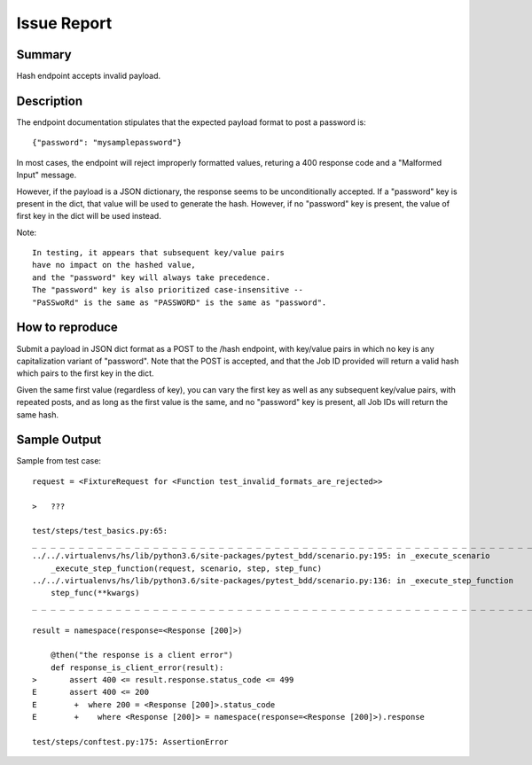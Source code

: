 Issue Report
============

Summary
-------
Hash endpoint accepts invalid payload.

Description
-----------
The endpoint documentation stipulates that
the expected payload format to post a password is::

    {"password": "mysamplepassword"}

In most cases, the endpoint will reject improperly formatted values,
returing a 400 response code and a "Malformed Input" message.

However, if the payload is a JSON dictionary,
the response seems to be unconditionally accepted.
If a "password" key is present in the dict,
that value will be used to generate the hash.
However, if no "password" key is present,
the value of first key in the dict will be used instead.

Note::

    In testing, it appears that subsequent key/value pairs
    have no impact on the hashed value,
    and the "password" key will always take precedence.
    The "password" key is also prioritized case-insensitive --
    "PaSSwoRd" is the same as "PASSWORD" is the same as "password".

How to reproduce
----------------
Submit a payload in JSON dict format as a POST to the /hash endpoint,
with key/value pairs in which no key is any capitalization variant of "password".
Note that the POST is accepted,
and that the Job ID provided will return a valid hash
which pairs to the first key in the dict.

Given the same first value (regardless of key),
you can vary the first key
as well as any subsequent key/value pairs,
with repeated posts,
and as long as the first value is the same,
and no "password" key is present,
all Job IDs will return the same hash.

Sample Output
-------------

Sample from test case::


    request = <FixtureRequest for <Function test_invalid_formats_are_rejected>>

    >   ???

    test/steps/test_basics.py:65:
    _ _ _ _ _ _ _ _ _ _ _ _ _ _ _ _ _ _ _ _ _ _ _ _ _ _ _ _ _ _ _ _ _ _ _ _ _ _ _ _ _ _ _ _ _ _ _ _ _ _ _ _ _ _ _ _ _ _ _ _ _ _ _ _ _ _ _ _ _ _ _ _ _ _ _ _ _ _
    ../../.virtualenvs/hs/lib/python3.6/site-packages/pytest_bdd/scenario.py:195: in _execute_scenario
        _execute_step_function(request, scenario, step, step_func)
    ../../.virtualenvs/hs/lib/python3.6/site-packages/pytest_bdd/scenario.py:136: in _execute_step_function
        step_func(**kwargs)
    _ _ _ _ _ _ _ _ _ _ _ _ _ _ _ _ _ _ _ _ _ _ _ _ _ _ _ _ _ _ _ _ _ _ _ _ _ _ _ _ _ _ _ _ _ _ _ _ _ _ _ _ _ _ _ _ _ _ _ _ _ _ _ _ _ _ _ _ _ _ _ _ _ _ _ _ _ _

    result = namespace(response=<Response [200]>)

        @then("the response is a client error")
        def response_is_client_error(result):
    >       assert 400 <= result.response.status_code <= 499
    E       assert 400 <= 200
    E        +  where 200 = <Response [200]>.status_code
    E        +    where <Response [200]> = namespace(response=<Response [200]>).response

    test/steps/conftest.py:175: AssertionError

